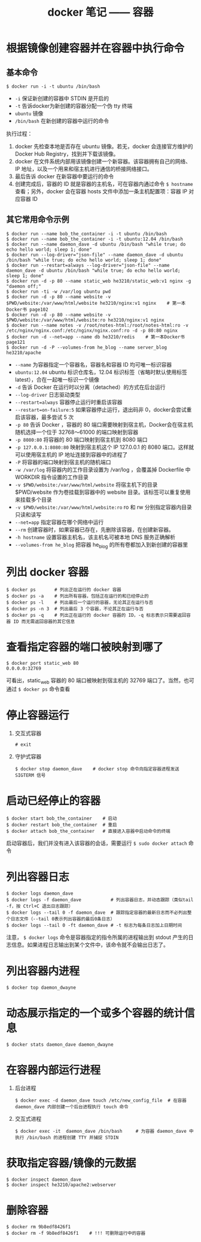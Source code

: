 #+TITLE: docker 笔记 —— 容器

* 根据镜像创建容器并在容器中执行命令

** 基本命令
#+BEGIN_SRC shell
$ docker run -i -t ubuntu /bin/bash
#+END_SRC

- =-i= 保证新创建的容器中 STDIN 是开启的
- =-t= 告诉docker为新创建的容器分配一个伪 tty 终端
- =ubuntu= 镜像
- =/bin/bash= 在新创建的容器中运行的命令

执行过程：
1. docker 先检查本地是否存在 ubuntu 镜像。若无，docker 会连接官方维护的 Docker Hub Registry，找到并下载该镜像。
2. docker 在文件系统内部用该镜像创建一个新容器。该容器拥有自己的网络、IP 地址，以及一个用来和宿主机进行通信的桥接网络接口。
3. 最后告诉 docker 在新容器中要运行的命令
4. 创建完成后，容器的 ID 就是容器的主机名，可在容器内通过命令 =$ hostname= 查看；另外，docker 会在容器 hosts 文件中添加一条主机配置项：容器 IP 对应容器 ID

** 其它常用命令示例
#+BEGIN_SRC shell
$ docker run --name bob_the_container -i -t ubuntu /bin/bash
$ docker run --name bob_the_container -i -t ubuntu:12.04 /bin/bash
$ docker run --name daemon_dave -d ubuntu /bin/bash "while true; do echo hello world; sleep 1; done"
$ docker run --log-driver="json-file" --name daemon_dave -d ubuntu /bin/bash "while true; do echo hello world; sleep 1; done"
$ docker run --restart=always --log-driver="json-file" --name daemon_dave -d ubuntu /bin/bash "while true; do echo hello world; sleep 1; done"
$ docker run -d -p 80 --name static_web he3210/static_web:v1 nginx -g "daemon off;"
$ docker run -ti -w /var/log ubuntu pwd
$ docker run -d -p 80 --name website -v $PWD/website:/var/www/html/website he3210/nginx:v1 nginx    # 第一本Docker书 page102
$ docker run -d -p 80 --name website -v $PWD/website:/var/www/html/website:ro he3210/nginx:v1 nginx
$ docker run --name notes -v /root/notes-html:/root/notes-html:ro -v /etc/nginx/nginx.conf:/etc/nginx/nginx.conf:ro -d -p 80:80 nginx
$ docker run -d --net=app --name db he3210/redis    # 第一本Docker书 page121
$ docker run -d -P --volumes-from he_blog --name server_blog he3210/apache
#+END_SRC

- =--name= 为容器指定一个容器名，容器名和容器 ID 均可唯一标识容器
- =ubuntu:12.04= ubuntu 标识仓库名，12.04 标识标签（省略时默认使用标签 latest），合在一起唯一标识一个镜像
- =-d= 告诉 Docker 在运行时以分离（detached）的方式在后台运行
- =--log-driver= 日志驱动类型
- =--restart=always= 容器停止运行时重启该容器
- =--restart=on-failure:5= 如果容器停止运行，退出码非 0，docker会尝试重启该容器，最多尝试 5 次
- =-p 80= 告诉 Docker ，容器的 80 端口需要映射到宿主机，Docker会在宿主机随机选择一个位于 32768～61000 的端口映射到容器
- =-p 8080:80= 将容器的 80 端口映射到宿主机到 8080 端口
- =-p 127.0.0.1:8080:80= 映射到宿主机这个 IP 127.0.0.1 的 8080 端口。这样就可以使用宿主机的 IP 地址连接到容器中的进程了
- =-P= 将容器的端口映射到宿主机的随机端口
- =-w /var/log= 将容器内的工作目录设置为 /var/log ，会覆盖掉 Dockerfile 中 WORKDIR 指令设置的工作目录
- =-v $PWD/website:/var/www/html/website= 将宿主机下的目录 $PWD/website 作为卷挂载到容器中的 website 目录。该标签可以重复使用来挂载多个目录
- =-v $PWD/website:/var/www/html/website:ro=   ro 和 rw 分别指定容器内目录只读和读写
- =--net=app= 指定容器在哪个网络中运行
- =--rm= 创建容器时，如果容器已存在，先删除该容器，在创建新容器。
- =-h hostname= 设置容器主机名，该主机名可被本地 DNS 服务正确解析
- =--volumes-from he_blog= 把容器 he_blog 的所有卷都加入到新创建的容器里

* 列出 docker 容器
#+BEGIN_SRC shell
$ docker ps       # 列出正在运行的 docker 容器
$ docker ps -a    # 列出所有容器，包括正在运行的和已经停止的
$ docker ps -l    # 列出最后一个运行的容器，无论其正在运行与否
$ docker ps -n 3  # 列出最后 3 个容器，不论其正在运行与否
$ docker ps -q    # 列出正在运行的 docker 容器的 ID，-q 标志表示只需要返回容器 ID 而无需返回容器的其它信息
#+END_SRC

* 查看指定容器的端口被映射到哪了
#+BEGIN_SRC shell
$ docker port static_web 80
0.0.0.0:32769
#+END_SRC

可看出，static_web 容器的 80 端口被映射到宿主机的 32769 端口了。当然，也可通过 =$ docker ps= 命令查看

* 停止容器运行

1. 交互式容器
 #+BEGIN_SRC shell
 # exit
 #+END_SRC

2. 守护式容器
 #+BEGIN_SRC shell
 $ docker stop daemon_dave    # docker stop 命令向指定容器进程发送 SIGTERM 信号
 #+END_SRC

* 启动已经停止的容器
#+BEGIN_SRC shell
$ docker start bob_the_container    # 启动
$ docker restart bob_the_container  # 重启
$ docker attach bob_the_container   # 直接进入容器中启动命令的终端
#+END_SRC

启动容器后，我们并没有进入该容器的会话，需要运行 =$ sudo docker attach= 命令

* 列出容器日志
#+BEGIN_SRC shell
$ docker logs daemon_dave
$ docker logs -f daemon_dave           # 列出容器日志，并动态跟踪（类似tail -f，按 Ctrl+C 退出日志跟踪）
$ docker logs --tail 0 -f daemon_dave  # 跟踪指定容器的最新日志而不必列出整个日志文件（--tail 0表示列出容器的最后0条日志）
$ docker logs --tail 0 -ft daemon_dave # -t 标志为每条日志加上日期时间
#+END_SRC

注意， =$ docker logs= 命令是容器指定的指令所属的进程输出到 stdout 产生的日志信息。如果进程日志输出到某个文件中，该命令就不会输出日志了。

* 列出容器内进程
#+BEGIN_SRC shell
$ docker top daemon_dwayne
#+END_SRC

* 动态展示指定的一个或多个容器的统计信息
#+BEGIN_SRC shell
$ docker stats daemon_dave daemon_dwayne
#+END_SRC

* 在容器内部运行进程
1. 后台进程
 #+BEGIN_SRC shell
 $ docker exec -d daemon_dave touch /etc/new_config_file  # 在容器 daemon_dave 内部创建一个后台进程执行 touch 命令
 #+END_SRC

2. 交互式进程
 #+BEGIN_SRC shell
 $ docker exec -it  daemon_dave /bin/bash     # 为容器 daemon_dave 中执行 /bin/bash 的进程创建 TTY 并捕捉 STDIN
 #+END_SRC

* 获取指定容器/镜像的元数据
#+BEGIN_SRC shell
$ docker inspect daemon_dave
$ docker inspect he3210/apache2:webserver
#+END_SRC

* 删除容器
#+BEGIN_SRC shell
$ docker rm 9b8edf8426f1
$ docker rm -f 9b8edf8426f1    # !!! 可删除运行中的容器
#+END_SRC
